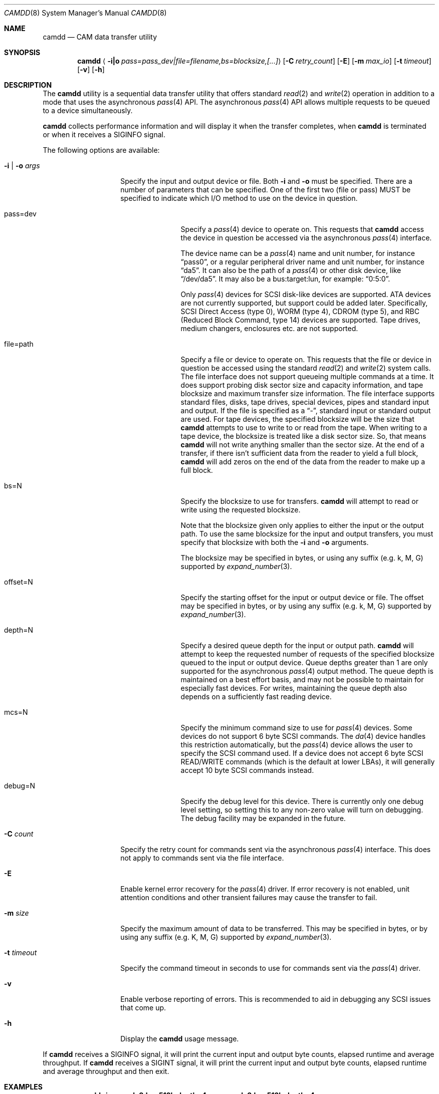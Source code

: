 .\" 
.\" Copyright (c) 2015 Spectra Logic Corporation
.\" All rights reserved.
.\" 
.\" Redistribution and use in source and binary forms, with or without
.\" modification, are permitted provided that the following conditions
.\" are met:
.\" 1. Redistributions of source code must retain the above copyright
.\"    notice, this list of conditions, and the following disclaimer,
.\"    without modification.
.\" 2. Redistributions in binary form must reproduce at minimum a disclaimer
.\"    substantially similar to the "NO WARRANTY" disclaimer below
.\"    ("Disclaimer") and any redistribution must be conditioned upon
.\"    including a substantially similar Disclaimer requirement for further
.\"    binary redistribution.
.\" 
.\" NO WARRANTY
.\" THIS SOFTWARE IS PROVIDED BY THE COPYRIGHT HOLDERS AND CONTRIBUTORS
.\" "AS IS" AND ANY EXPRESS OR IMPLIED WARRANTIES, INCLUDING, BUT NOT
.\" LIMITED TO, THE IMPLIED WARRANTIES OF MERCHANTIBILITY AND FITNESS FOR
.\" A PARTICULAR PURPOSE ARE DISCLAIMED. IN NO EVENT SHALL THE COPYRIGHT
.\" HOLDERS OR CONTRIBUTORS BE LIABLE FOR SPECIAL, EXEMPLARY, OR CONSEQUENTIAL
.\" DAMAGES (INCLUDING, BUT NOT LIMITED TO, PROCUREMENT OF SUBSTITUTE GOODS
.\" OR SERVICES; LOSS OF USE, DATA, OR PROFITS; OR BUSINESS INTERRUPTION)
.\" HOWEVER CAUSED AND ON ANY THEORY OF LIABILITY, WHETHER IN CONTRACT,
.\" STRICT LIABILITY, OR TORT (INCLUDING NEGLIGENCE OR OTHERWISE) ARISING
.\" IN ANY WAY OUT OF THE USE OF THIS SOFTWARE, EVEN IF ADVISED OF THE
.\" POSSIBILITY OF SUCH DAMAGES.
.\" 
.\" Authors: Ken Merry           (Spectra Logic Corporation)
.\" 
.\" $FreeBSD: head/usr.sbin/camdd/camdd.8 291716 2015-12-03 20:54:55Z ken $
.\"
.Dd November 11, 2015
.Dt CAMDD 8
.Os
.Sh NAME
.Nm camdd
.Nd CAM data transfer utility
.Sh SYNOPSIS
.Nm
.Aq Fl i|o Ar pass=pass_dev|file=filename,bs=blocksize,[...]
.Op Fl C Ar retry_count
.Op Fl E
.Op Fl m Ar max_io
.Op Fl t Ar timeout
.Op Fl v
.Op Fl h
.Sh DESCRIPTION
The
.Nm
utility is a sequential data transfer utility that offers standard
.Xr read 2
and
.Xr write 2
operation in addition to a mode that uses the asynchronous
.Xr pass 4
API.
The asynchronous
.Xr pass 4
API allows multiple requests to be queued to a device simultaneously.
.Pp
.Nm
collects performance information and will display it when the transfer
completes, when
.Nm
is terminated or when it receives a SIGINFO signal.
.Pp
The following options are available:
.Bl -tag -width 12n
.It Fl i | o Ar args
Specify the input and output device or file.
Both 
.Fl i
and
.Fl o
must be specified.
There are a number of parameters that can be specified.
One of the first two (file or pass) MUST be specified to indicate which I/O
method to use on the device in question.
.Bl -tag -width 9n
.It pass=dev
Specify a
.Xr pass 4
device to operate on.
This requests that
.Nm
access the device in question be accessed via the asynchronous
.Xr pass 4
interface.
.Pp
The device name can be a
.Xr pass 4
name and unit number, for instance
.Dq pass0 ,
or a regular peripheral driver name and unit number, for instance
.Dq da5 .
It can also be the path of a
.Xr pass 4 
or other disk device, like
.Dq /dev/da5 .
It may also be a bus:target:lun, for example:
.Dq 0:5:0 .
.Pp
Only
.Xr pass 4
devices for
.Tn SCSI
disk-like devices are supported.
.Tn ATA
devices are not currently supported, but support could be added later.
Specifically,
.Tn SCSI
Direct Access (type 0), WORM (type 4), CDROM (type 5), and RBC (Reduced
Block Command, type 14) devices are supported.
Tape drives, medium changers, enclosures etc. are not supported.
.It file=path
Specify a file or device to operate on.
This requests that the file or device in question be accessed using the
standard
.Xr read 2
and
.Xr write 2
system calls.
The file interface does not support queueing multiple commands at a time.
It does support probing disk sector size and capacity information, and tape
blocksize and maximum transfer size information.
The file interface supports standard files, disks, tape drives, special
devices, pipes and standard input and output.
If the file is specified as a 
.Dq - ,
standard input or standard output are used.
For tape devices, the specified blocksize will be the size that
.Nm
attempts to use to write to or read from the tape.
When writing to a tape device, the blocksize is treated like a disk sector
size.
So, that means
.Nm
will not write anything smaller than the sector size.
At the end of a transfer, if there isn't sufficient data from the reader 
to yield a full block,
.Nm
will add zeros on the end of the data from the reader to make up a full
block.
.It bs=N
Specify the blocksize to use for transfers.
.Nm
will attempt to read or write using the requested blocksize.
.Pp
Note that the blocksize given only applies to either the input or the
output path.
To use the same blocksize for the input and output transfers, you must
specify that blocksize with both the
.Fl i
and
.Fl o
arguments.
.Pp
The blocksize may be specified in bytes, or using any suffix (e.g. k, M, G)
supported by
.Xr expand_number 3 .
.It offset=N
Specify the starting offset for the input or output device or file.
The offset may be specified in bytes, or by using any suffix (e.g. k, M, G)
supported by
.Xr expand_number 3 .
.It depth=N
Specify a desired queue depth for the input or output path.
.Nm
will attempt to keep the requested number of requests of the specified
blocksize queued to the input or output device.
Queue depths greater than 1 are only supported for the asynchronous
.Xr pass 4 
output method.
The queue depth is maintained on a best effort basis, and may not be
possible to maintain for especially fast devices.
For writes, maintaining the queue depth also depends on a sufficiently
fast reading device.
.It mcs=N
Specify the minimum command size to use for
.Xr pass 4
devices.
Some devices do not support 6 byte
.Tn SCSI
commands.
The
.Xr da 4
device handles this restriction automatically, but the
.Xr pass 4
device allows the user to specify the
.Tn SCSI
command used.
If a device does not accept 6 byte
.Tn SCSI
READ/WRITE commands (which is the default at lower LBAs), it will generally
accept 10 byte
.Tn SCSI
commands instead.
.It debug=N
Specify the debug level for this device.
There is currently only one debug level setting, so setting this to any
non-zero value will turn on debugging.
The debug facility may be expanded in the future.
.El
.It Fl C Ar count
Specify the retry count for commands sent via the asynchronous
.Xr pass 4
interface.
This does not apply to commands sent via the file interface.
.It Fl E
Enable kernel error recovery for the
.Xr pass 4
driver.
If error recovery is not enabled, unit attention conditions and other
transient failures may cause the transfer to fail.
.It Fl m Ar size
Specify the maximum amount of data to be transferred.
This may be specified in bytes, or by using any suffix (e.g. K, M, G)
supported by
.Xr expand_number 3 .
.It Fl t Ar timeout
Specify the command timeout in seconds to use for commands sent via the
.Xr pass 4
driver.
.It Fl v
Enable verbose reporting of errors.
This is recommended to aid in debugging any
.Tn SCSI
issues that come up.
.It Fl h
Display the
.Nm
usage message.
.El
.Pp
If
.Nm
receives a SIGINFO signal, it will print the current input and output byte
counts, elapsed runtime and average throughput.
If
.Nm
receives a SIGINT signal, it will print the current input and output byte
counts, elapsed runtime and average throughput and then exit.
.Sh EXAMPLES
.Dl camdd -i pass=da8,bs=512k,depth=4 -o pass=da3,bs=512k,depth=4
.Pp
Copy all data from da8 to da3 using a blocksize of 512k for both drives,
and attempt to maintain a queue depth of 4 on both the input and output
devices.
The transfer will stop when the end of either device is reached.
.Pp
.Dl camdd -i file=/dev/zero,bs=1M -o pass=da5,bs=1M,depth=4 -m 100M
.Pp
Read 1MB blocks of zeros from /dev/zero, and write them to da5 with a
desired queue depth of 4.
Stop the transfer after 100MB has been written.
.Pp
.Dl camdd -i pass=da8,bs=1M,depth=3 -o file=disk.img
.Pp
Copy disk da8 using a 1MB blocksize and desired queue depth of 3 to the
file disk.img.
.Pp
.Dl camdd -i file=/etc/rc -o file=- 
.Pp
Read the file /etc/rc and write it to standard output.
.Pp
.Dl camdd -i pass=da10,bs=64k,depth=16 -o file=/dev/nsa0,bs=128k
.Pp
Copy 64K blocks from the disk da10 with a queue depth of 16, and write
to the tape drive sa0 with a 128k blocksize.
The copy will stop when either the end of the disk or tape is reached.
.Sh SEE ALSO
.Xr cam 3 ,
.Xr cam 4 ,
.Xr pass 4 ,
.Xr camcontrol 8
.Sh HISTORY
.Nm
first appeared in
.Fx 10.2
.Sh AUTHORS
.An Kenneth Merry Aq Mt ken@FreeBSD.org
